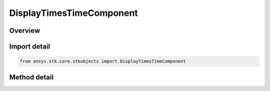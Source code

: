 DisplayTimesTimeComponent
=========================

.. py:class:: ansys.stk.core.stkobjects.DisplayTimesTimeComponent

   Bases: :py:class:`~ansys.stk.core.stkobjects.IDisplayTimesData`

   Provide methods to configure the display times using Timeline API components.

.. py:currentmodule:: DisplayTimesTimeComponent

Overview
--------

.. tab-set::

    .. tab-item:: Methods
        
        .. list-table::
            :header-rows: 0
            :widths: auto

            * - :py:attr:`~ansys.stk.core.stkobjects.DisplayTimesTimeComponent.set_time_component`
              - Configure the display times using the specified time component. Allowed are only intervals and interval lists.
            * - :py:attr:`~ansys.stk.core.stkobjects.DisplayTimesTimeComponent.set_qualified_path`
              - Configure the display times using the specified time component. Allowed are only intervals and interval lists. QualifiedPath format adheres to the format used throughout VGT API (i.e. \"Scenario/Scenario1 AnalysisInterval EventInterval\").
            * - :py:attr:`~ansys.stk.core.stkobjects.DisplayTimesTimeComponent.get_time_component`
              - Return a time component used to configure the display times or null if component has not been configured yet.
            * - :py:attr:`~ansys.stk.core.stkobjects.DisplayTimesTimeComponent.get_qualified_path`
              - Return the time component' qualified path or null if no component has been configured yet.
            * - :py:attr:`~ansys.stk.core.stkobjects.DisplayTimesTimeComponent.reset`
              - Remove and resets the display configuration by unsetting currently set time component (if any).


Import detail
-------------

.. code-block:: python

    from ansys.stk.core.stkobjects import DisplayTimesTimeComponent



Method detail
-------------

.. py:method:: set_time_component(self, component: IAnalysisWorkbenchComponent) -> None
    :canonical: ansys.stk.core.stkobjects.DisplayTimesTimeComponent.set_time_component

    Configure the display times using the specified time component. Allowed are only intervals and interval lists.

    :Parameters:

    **component** : :obj:`~IAnalysisWorkbenchComponent`

    :Returns:

        :obj:`~None`

.. py:method:: set_qualified_path(self, qualified_path: str) -> None
    :canonical: ansys.stk.core.stkobjects.DisplayTimesTimeComponent.set_qualified_path

    Configure the display times using the specified time component. Allowed are only intervals and interval lists. QualifiedPath format adheres to the format used throughout VGT API (i.e. \"Scenario/Scenario1 AnalysisInterval EventInterval\").

    :Parameters:

    **qualified_path** : :obj:`~str`

    :Returns:

        :obj:`~None`

.. py:method:: get_time_component(self) -> IAnalysisWorkbenchComponent
    :canonical: ansys.stk.core.stkobjects.DisplayTimesTimeComponent.get_time_component

    Return a time component used to configure the display times or null if component has not been configured yet.

    :Returns:

        :obj:`~IAnalysisWorkbenchComponent`

.. py:method:: get_qualified_path(self) -> str
    :canonical: ansys.stk.core.stkobjects.DisplayTimesTimeComponent.get_qualified_path

    Return the time component' qualified path or null if no component has been configured yet.

    :Returns:

        :obj:`~str`

.. py:method:: reset(self) -> None
    :canonical: ansys.stk.core.stkobjects.DisplayTimesTimeComponent.reset

    Remove and resets the display configuration by unsetting currently set time component (if any).

    :Returns:

        :obj:`~None`

